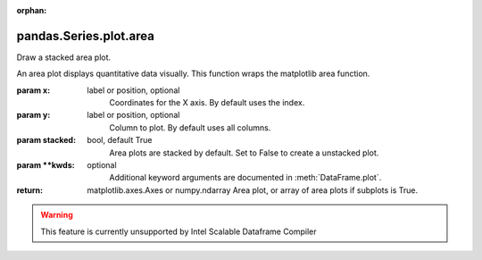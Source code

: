 .. _pandas.Series.plot.area:

:orphan:

pandas.Series.plot.area
***********************

Draw a stacked area plot.

An area plot displays quantitative data visually.
This function wraps the matplotlib area function.

:param x:
    label or position, optional
        Coordinates for the X axis. By default uses the index.

:param y:
    label or position, optional
        Column to plot. By default uses all columns.

:param stacked:
    bool, default True
        Area plots are stacked by default. Set to False to create a
        unstacked plot.

:param \*\*kwds:
    optional
        Additional keyword arguments are documented in
        :meth:`DataFrame.plot`.

:return: matplotlib.axes.Axes or numpy.ndarray
    Area plot, or array of area plots if subplots is True.



.. warning::
    This feature is currently unsupported by Intel Scalable Dataframe Compiler

